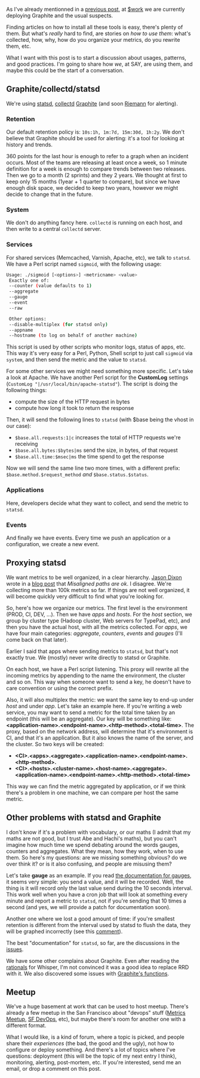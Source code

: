 As I've already mentionned in a [[/carbons-manhole/][previous post]], at
[[http://saymedia.com][$work]] we are currently deploying Graphite and
the usual suspects.

Finding articles on how to install all these tools is easy, there's
plenty of them. But what's /really/ hard to find, are stories on /how to
use them/: what's collected, how, why, how do you organize your metrics,
do you rewrite them, etc.

What I want with this post is to start a discussion about usages,
patterns, and good practices. I'm going to share how /we/, at SAY, are
using them, and maybe this could be the start of a conversation.

** Graphite/collectd/statsd

We're using [[https://github.com/etsy/statsd][statsd]],
[[https://collectd.org][collectd]]
[[https://github.com/graphite-project][Graphite]] (and soon
[[http://riemann.io][Riemann]] for alerting).

*** Retention

Our default retention policy is: =10s:1h, 1m:7d, 15m:30d, 1h:2y=. We
don't believe that Graphite should be used for alerting: it's a tool for
looking at history and trends.

360 points for the last hour is enough to refer to a graph when an
incident occurs. Most of the teams are releasing at least once a week,
so 1 minute definition for a week is enough to compare trends between
two releases. Then we go to a month (2 sprints) and they 2 years. We
thought at first to keep only 15 months (1year + 1 quarter to compare),
but since we have enough disk space, we decided to keep two years,
however we might decide to change that in the future.

*** System

We don't do anything fancy here. =collectd= is running on each host, and
then write to a central =collectd= server.

*** Services

For shared services (Memcached, Varnish, Apache, etc), we talk to
=statsd=. We have a Perl script named =sigmoid=, with the following
usage:

#+BEGIN_SRC sh
    Usage: ./sigmoid [<options>] <metricname> <value>
     Exactly one of:
     --counter (value defaults to 1)
     --aggregate
     --gauge
     --event
     --raw

     Other options:
     --disable-multiplex (for statsd only)
     --appname
     --hostname (to log on behalf of another machine)
#+END_SRC

This script is used by other scripts who monitor logs, status of apps,
etc. This way it's very easy for a Perl, Python, Shell script to just
call =sigmoid= via =system=, and then send the metric and the value to
=statsd=.

For some other services we might need something more specific. Let's
take a look at Apache. We have another Perl script for the *CustomLog*
settings (=CustomLog "|/usr/local/bin/apache-statsd"=). The script is
doing the following things:

-  compute the size of the HTTP request in bytes
-  compute how long it took to return the response

Then, it will send the following lines to =statsd= (with $base being the
vhost in our case):

-  =$base.all.requests:1|c= increases the total of HTTP requests we're
   receiving
-  =$base.all.bytes:$bytes|ms= send the size, in bytes, of that request
-  =$base.all.time:$msec|ms= the time spend to get the response

Now we will send the same line two more times, with a different prefix:
=$base.method.$request_method= /and/ =$base.status.$status=.

*** Applications

Here, developers decide what they want to collect, and send the metric
to =statsd=.

*** Events

And finally we have events. Every time we push an application or a
configuration, we create a new event.

** Proxying statsd

We want metrics to be well organized, in a clear hierarchy.
[[https://github.com/obfuscurity][Jason Dixon]] wrote in a
[[http://obfuscurity.com/2012/05/Organizing-Your-Graphite-Metrics][blog
post]] that /Misaligned paths are ok/. I disagree. We're collecting more
than 100k metrics so far. If things are not well organized, it will
become quickly very difficult to find what you're looking for.

So, here's how we organize our metrics. The first level is the
environment (PROD, CI, DEV, ...). Then we have /apps/ and /hosts/. For
the /host/ section, we group by cluster type (Hadoop cluster, Web
servers for TypePad, etc), and then you have the actual host, with all
the metrics collected. For /apps/, we have four main categories:
/aggregate/, /counters/, /events/ and /gauges/ (I'll come back on that
later).

Earlier I said that apps where sending metrics to =statsd=, but that's
not exactly true. We (mostly) never write directly to statsd or
Graphite.

On each host, we have a Perl script listening. This proxy will rewrite
all the incoming metrics by appending to the name the environment, the
cluster and so on. This way when someone want to send a key, he doesn't
have to care convention or using the correct prefix.

Also, it will also multiplex the metric: we want the same key to end-up
under /host/ and under /app/. Let's take an example here. If you're
writing a web service, you may want to send a metric for the total time
taken by an endpoint (this will be an aggregate). Our key will be
something like:
*<application-name>.<endpoint-name>.<http-method>.<total-time>*. The
proxy, based on the network address, will determine that it's
environment is CI, and that it's an application. But it also knows the
name of the server, and the cluster. So two keys will be created:

-  *<CI>.<apps>.<aggregate>.<application-name>.<endpoint-name>.<http-method>.*
-  *<CI>.<hosts>.<cluster-name>.<host-name>.<aggregate>.<application-name>.<endpoint-name>.<http-method>.<total-time>*

This way we can find the metric aggregated by application, or if we
think there's a problem in one machine, we can compare per host the same
metric.

** Other problems with statsd and Graphite

I don't know if it's a problem with vocabulary, or our maths (I admit
that my maths are not good, but I trust Abe and Hachi's maths), but you
can't imagine how much time we spend debating around the words gauges,
counters and aggregates. What they mean, how they work, when to use
them. So here's my questions: are we missing something obvious? do we
over think it? or is it also confusing, and people are misusing them?

Let's take *gauge* as an example. If you read
[[https://github.com/etsy/statsd/blob/master/README.md#gauges][the
documentation for gauges]], it seems very simple: you send a value, and
it will be recorded. Well, the thing is it will record only the last
value send during the 10 seconds interval. This work well when you have
a cron job that will look at something every minute and report a metric
to =statsd=, not if you're sending that 10 times a second (and yes, we
will provide a patch for documentation soon).

Another one where we lost a good amount of time: if you're smallest
retention is different from the interval used by statsd to flush the
data, they will be graphed incorrectly (see this
[[https://github.com/etsy/statsd/issues/32#issuecomment-1830985][comment]]).

The best "documentation" for =statsd=, so far, are the discussions in
the [[https://github.com/etsy/statsd/issues][issues]].

We have some other complains about Graphite. Even after reading the
[[http://graphite.wikidot.com/whisper#toc1][rationals]] for Whisper, I'm
not convinced it was a good idea to replace RRD with it. We also
discovered some issues with
[[http://if.andonlyif.net/blog/2013/01/graphites-derivative-function-lies.html][Graphite's
functions]].

** Meetup

We've a huge basement at work that can be used to host meetup. There's
already a few meetup in the San Francisco about "devops" stuff
([[http://www.meetup.com/San-Francisco-Metrics-Meetup/events/98875712/][Metrics
Meetup]], [[http://www.meetup.com/San-Francisco-DevOps/][SF DevOps]],
etc), but maybe there's room for another one with a different format.

What I would like, is a kind of forum, where a topic is picked, and
people share their /experiences/ (the bad, the good and the ugly), not
how to configure or deploy something. And there's a lot of topics where
I've questions: deployment (this will be the topic of my next entry I
think), monitoring, alerting, post-mortem, etc. If you're interested,
send me an email, or drop a comment on this post.
